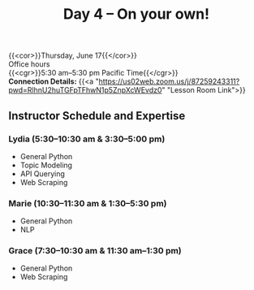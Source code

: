 #+title: Day 4 – On your own!
#+slug: day4

{{<cor>}}Thursday, June 17{{</cor>}} \\
Office hours\\
{{<cgr>}}5:30 am–5:30 pm Pacific Time{{</cgr>}} \\
*Connection Details:* {{<a "https://us02web.zoom.us/j/87259243311?pwd=RlhnU2huTGFpTFhwN1p5ZnpXcWEvdz0" "Lesson Room Link">}}

** Instructor Schedule and Expertise

*** Lydia (5:30–10:30 am & 3:30–5:00 pm)

  - General Python
  - Topic Modeling
  - API Querying
  - Web Scraping
  
*** Marie (10:30–11:30 am & 1:30–5:30 pm)

 - General Python
 - NLP

*** Grace (7:30–10:30 am & 11:30 am–1:30 pm)

  - General Python
  - Web Scraping

